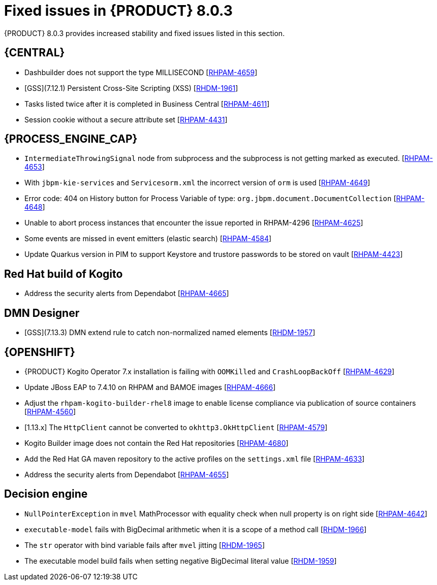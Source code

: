 [id='rn-BAMOE-8.0.3-fixed-issues-ref']
= Fixed issues in {PRODUCT} 8.0.3

{PRODUCT} 8.0.3 provides increased stability and fixed issues listed in this section.

== {CENTRAL}
* Dashbuilder does not support the type MILLISECOND [https://issues.redhat.com/browse/RHPAM-4659[RHPAM-4659]]
* [GSS](7.12.1) Persistent Cross-Site Scripting (XSS) [https://issues.redhat.com/browse/RHDM-1961[RHDM-1961]]
//* An exception occurs while using expressions with the `$` character in BRL condition in GDST [https://issues.redhat.com/browse/RHDM-1938[RHDM-1938]]
* Tasks listed twice after it is completed in Business Central [https://issues.redhat.com/browse/RHPAM-4611[RHPAM-4611]]
* Session cookie without a secure attribute set [https://issues.redhat.com/browse/RHPAM-4431[RHPAM-4431]]


== {PROCESS_ENGINE_CAP}

* `IntermediateThrowingSignal` node from subprocess and the subprocess is not getting marked as executed. [https://issues.redhat.com/browse/RHPAM-4653[RHPAM-4653]]
* With `jbpm-kie-services` and `Servicesorm.xml` the incorrect version of `orm` is used [https://issues.redhat.com/browse/RHPAM-4649[RHPAM-4649]]
* Error code: 404 on History button for Process Variable of type: `org.jbpm.document.DocumentCollection` [https://issues.redhat.com/browse/RHPAM-4648[RHPAM-4648]]
* Unable to abort process instances that encounter the issue reported in RHPAM-4296 [https://issues.redhat.com/browse/RHPAM-4625[RHPAM-4625]]
* Some events are missed in event emitters (elastic search) [https://issues.redhat.com/browse/RHPAM-4584[RHPAM-4584]]
* Update Quarkus version in PIM to support Keystore and trustore passwords to be stored on vault [https://issues.redhat.com/browse/RHPAM-4423[RHPAM-4423]]

== Red Hat build of Kogito
//* BPMN files contaning (Java) ServiceTask created using VSCode BPMN Editor causes parser errors in maven build [https://issues.redhat.com/browse/RHPAM-4604[RHPAM-4604]]
* Address the security alerts from Dependabot [https://issues.redhat.com/browse/RHPAM-4665[RHPAM-4665]]

== DMN Designer
* [GSS](7.13.3) DMN extend rule to catch non-normalized named elements [https://issues.redhat.com/browse/RHDM-1957[RHDM-1957]]

== {OPENSHIFT}
* {PRODUCT} Kogito Operator 7.x installation is failing with `OOMKilled` and `CrashLoopBackOff` [https://issues.redhat.com/browse/RHPAM-4629[RHPAM-4629]]
* Update JBoss EAP to 7.4.10 on RHPAM and BAMOE images [https://issues.redhat.com/browse/RHPAM-4666[RHPAM-4666]]
* Adjust the `rhpam-kogito-builder-rhel8` image to enable license compliance via publication of source containers [https://issues.redhat.com/browse/RHPAM-4560[RHPAM-4560]]
* [1.13.x] The `HttpClient` cannot be converted to `okhttp3.OkHttpClient` [https://issues.redhat.com/browse/RHPAM-4579[RHPAM-4579]]
* Kogito Builder image does not contain the Red Hat repositories [https://issues.redhat.com/browse/RHPAM-4680[RHPAM-4680]]
* Add the Red Hat GA maven repository to the active profiles on the `settings.xml` file [https://issues.redhat.com/browse/RHPAM-4633[RHPAM-4633]]
* Address the security alerts from Dependabot [https://issues.redhat.com/browse/RHPAM-4655[RHPAM-4655]]

== Decision engine
* `NullPointerException` in `mvel` MathProcessor with equality check when null property is on right side [https://issues.redhat.com/browse/RHPAM-4642[RHPAM-4642]]
* `executable-model` fails with BigDecimal arithmetic when it is a scope of a method call [https://issues.redhat.com/browse/RHDM-1966[RHDM-1966]]
* The `str` operator with bind variable fails after `mvel` jitting [https://issues.redhat.com/browse/RHDM-1965[RHDM-1965]]
* The executable model build fails when setting negative BigDecimal literal value [https://issues.redhat.com/browse/RHDM-1959[RHDM-1959]]
//* Update `KeyStoreHelper` signature fails on `ibm1.8` JDK certification test [https://issues.redhat.com/browse/RHPAM-4504[RHPAM-4504]]
